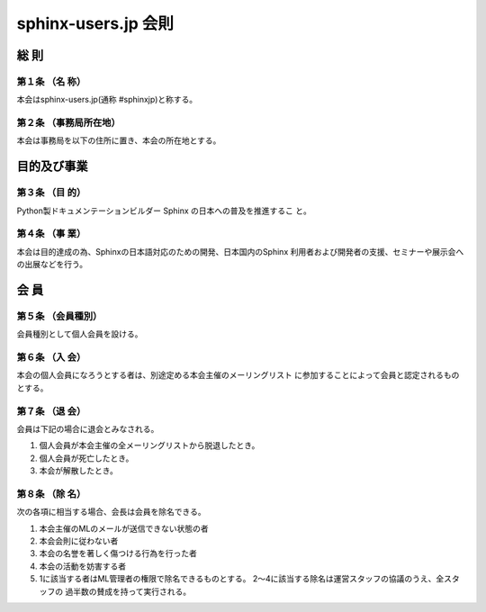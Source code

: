 ====================
sphinx-users.jp 会則
====================

総 則
======

第１条 （名 称）
----------------
本会はsphinx-users.jp(通称 #sphinxjp)と称する。

第２条 （事務局所在地）
-----------------------
本会は事務局を以下の住所に置き、本会の所在地とする。

目的及び事業
============

第３条 （目 的）
----------------
Python製ドキュメンテーションビルダー Sphinx の日本への普及を推進するこ
と。

第４条 （事 業）
----------------
本会は目的達成の為、Sphinxの日本語対応のための開発、日本国内のSphinx
利用者および開発者の支援、セミナーや展示会への出展などを行う。


会 員
=====

第５条 （会員種別）
-------------------
会員種別として個人会員を設ける。

第６条 （入 会）
----------------
本会の個人会員になろうとする者は、別途定める本会主催のメーリングリスト
に参加することによって会員と認定されるものとする。

第７条 （退 会）
-----------------
会員は下記の場合に退会とみなされる。

1. 個人会員が本会主催の全メーリングリストから脱退したとき。
2. 個人会員が死亡したとき。
3. 本会が解散したとき。

第８条 （除 名）
----------------
次の各項に相当する場合、会長は会員を除名できる。

1. 本会主催のMLのメールが送信できない状態の者
2. 本会会則に従わない者
3. 本会の名誉を著しく傷つける行為を行った者
4. 本会の活動を妨害する者
5. 1に該当する者はML管理者の権限で除名できるものとする。
   2～4に該当する除名は運営スタッフの協議のうえ、全スタッフの
   過半数の賛成を持って実行される。

